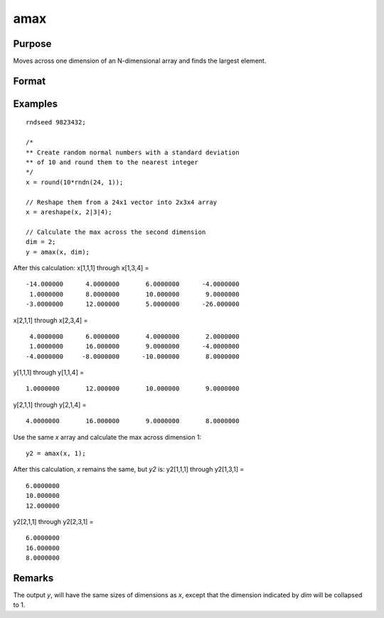 
amax
==============================================

Purpose
----------------

Moves across one dimension of an N-dimensional array and finds the largest element.

Format
----------------
.. function:: y = amax(x, dim)

    :param x:
    :type x: N-dimensional array.

    :param dim: the dimension across which to find the maximum value.
    :type dim: scalar

    :return y: 

    :rtype y: N-dimensional array

Examples
----------------

::

    rndseed 9823432;

    /*
    ** Create random normal numbers with a standard deviation
    ** of 10 and round them to the nearest integer
    */
    x = round(10*rndn(24, 1));

    // Reshape them from a 24x1 vector into 2x3x4 array
    x = areshape(x, 2|3|4);

    // Calculate the max across the second dimension
    dim = 2;
    y = amax(x, dim);

After this calculation:
x[1,1,1] through x[1,3,4] =

::

    -14.000000      4.0000000       6.0000000      -4.0000000
     1.0000000      8.0000000       10.000000       9.0000000
    -3.0000000      12.000000       5.0000000      -26.000000

x[2,1,1] through x[2,3,4] =

::

     4.0000000      6.0000000       4.0000000       2.0000000
     1.0000000      16.000000       9.0000000      -4.0000000
    -4.0000000     -8.0000000      -10.000000       8.0000000

y[1,1,1] through y[1,1,4] =

::

    1.0000000       12.000000       10.000000       9.0000000

y[2,1,1] through y[2,1,4] =

::

    4.0000000       16.000000       9.0000000       8.0000000

Use the same *x* array and calculate the max across dimension 1:

::

    y2 = amax(x, 1);

After this calculation, *x* remains the same, but *y2* is:
y2[1,1,1] through y2[1,3,1] =

::

    6.0000000
    10.000000
    12.000000

y2[2,1,1] through y2[2,3,1] =

::

    6.0000000
    16.000000
    8.0000000

Remarks
-------

The output *y*, will have the same sizes of dimensions as *x*, except that
the dimension indicated by *dim* will be collapsed to 1.

.. seealso:: Functions :func:`amin`, :func:`maxc`
